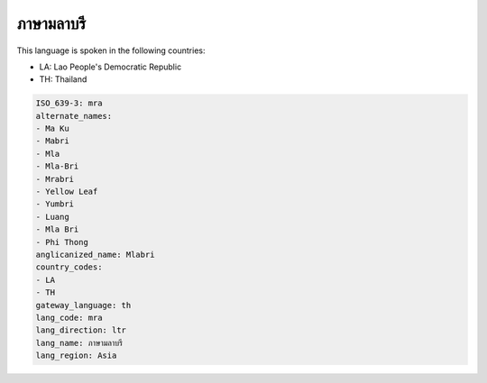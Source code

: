 .. _mra:

ภาษามลาบรี
==============================

This language is spoken in the following countries:

* LA: Lao People's Democratic Republic
* TH: Thailand

.. code-block:: yaml

    ISO_639-3: mra
    alternate_names:
    - Ma Ku
    - Mabri
    - Mla
    - Mla-Bri
    - Mrabri
    - Yellow Leaf
    - Yumbri
    - Luang
    - Mla Bri
    - Phi Thong
    anglicanized_name: Mlabri
    country_codes:
    - LA
    - TH
    gateway_language: th
    lang_code: mra
    lang_direction: ltr
    lang_name: ภาษามลาบรี
    lang_region: Asia
    
